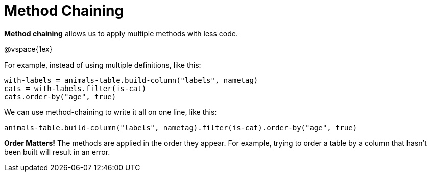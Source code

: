 = Method Chaining

*Method chaining* allows us to apply multiple methods with less code.

@vspace{1ex}

For example, instead of using multiple definitions, like this:

  with-labels = animals-table.build-column("labels", nametag)
  cats = with-labels.filter(is-cat)
  cats.order-by("age", true)

We can use method-chaining to write it all on one line, like this:

  animals-table.build-column("labels", nametag).filter(is-cat).order-by("age", true)

*Order Matters!* The methods are applied in the order they appear. For example,
trying to order a table by a column that hasn’t been built will result in an error.